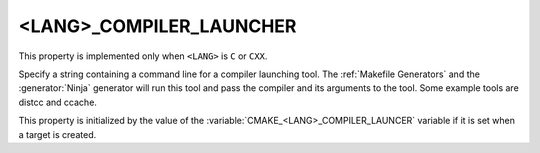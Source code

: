 <LANG>_COMPILER_LAUNCHER
---------------------------

This property is implemented only when ``<LANG>`` is ``C`` or ``CXX``.

Specify a string containing a command line for a compiler launching tool.
The :ref:`Makefile Generators` and the :generator:`Ninja` generator will
run this tool and pass the compiler and its arguments to the tool. Some
example tools are distcc and ccache.

This property is initialized by the value of
the :variable:`CMAKE_<LANG>_COMPILER_LAUNCER` variable if it is set
when a target is created.
